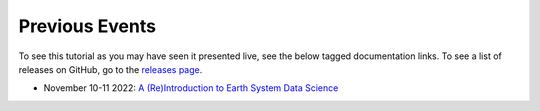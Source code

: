 .. _previous-events:

===============
Previous Events
===============

To see this tutorial as you may have seen it presented live, see the below
tagged documentation links. To see a list of releases on GitHub, go to the
`releases page <https://github.com/NCAR/geocat-tutorials/releases>`__.

- November 10-11 2022: `A (Re)Introduction to Earth System Data Science <https://geocat-tutorials.readthedocs.io/en/2022.11.0/>`__